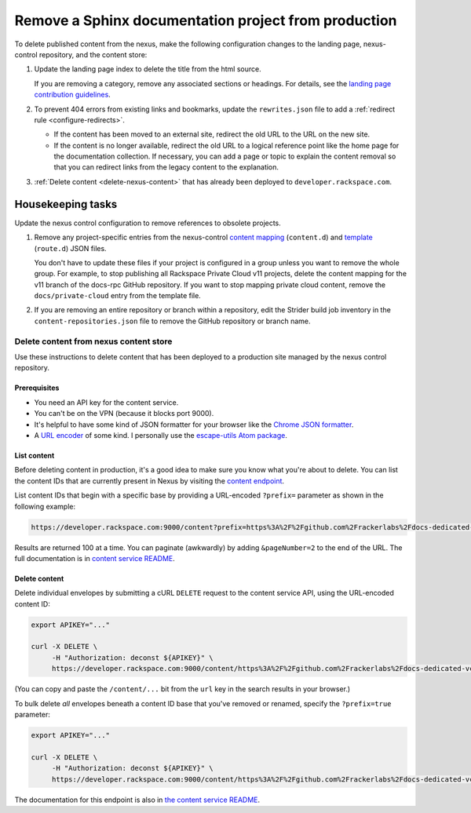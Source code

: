 =====================================================
Remove a Sphinx documentation project from production
=====================================================

To delete published content from the nexus, make the following
configuration changes to the landing page, nexus-control repository, and
the content store:

#. Update the landing page index to delete the title from the html source.

   If you are removing a category, remove any associated sections or headings.
   For details, see the `landing page contribution guidelines`_.

#. To prevent 404 errors from existing links and bookmarks, update
   the ``rewrites.json`` file to add a
   :ref:`redirect rule <configure-redirects>`.

   - If the content has been moved to an external site, redirect the old
     URL to the URL on the new site.

   - If the content is no longer available, redirect the old URL to a logical
     reference point like the home page for the documentation collection.
     If necessary, you can add a page or topic to explain the content removal
     so that you can redirect links from the legacy content to the
     explanation.

#. :ref:`Delete content <delete-nexus-content>` that has already been deployed
   to ``developer.rackspace.com``.


Housekeeping tasks
~~~~~~~~~~~~~~~~~~~

Update the nexus control configuration to remove references to obsolete
projects.

#. Remove any project-specific entries from the nexus-control
   `content mapping`_ (``content.d``) and `template`_ (``route.d``) JSON files.

   You don't have to update these files if your project is configured in a
   group unless you want to remove the whole group. For example, to
   stop publishing all Rackspace Private Cloud v11 projects, delete
   the content mapping for the v11 branch of the docs-rpc GitHub repository.
   If you want to stop mapping private cloud content, remove the
   ``docs/private-cloud`` entry from the template file.

#. If you are removing an entire repository or branch within a repository,
   edit the Strider build job inventory in the ``content-repositories.json``
   file to remove the GitHub repository or branch name.


.. _landing page contribution guidelines: https://github.com/rackerlabs/docs-quickstart/blob/master/CONTRIBUTING.md
.. _content mapping: https://github.com/rackerlabs/nexus-control/blob/master/config/content.d/developer.rackspace.com.json
.. _template: https://github.com/rackerlabs/nexus-control/blob/master/config/route.d/developer.rackspace.com.json
.. _Strider build job inventory: https://github.com/rackerlabs/nexus-control/blob/master/content-repositories.json
.. _nexus-control configuration files: https://github.com/rackerlabs/nexus-control/tree/master/config


.. _delete-nexus-content:

Delete content from nexus content store
---------------------------------------

Use these instructions to delete content that has been deployed to a production
site managed by the nexus control repository.


Prerequisites
^^^^^^^^^^^^^

* You need an API key for the content service.
* You can't be on the VPN (because it blocks port 9000).
* It's helpful to have some kind of JSON formatter for your browser like
  the `Chrome JSON formatter`_.
* A `URL encoder`_ of some kind. I personally use the
  `escape-utils Atom package`_.

.. _Chrome JSON formatter: https://chrome.google.com/webstore/detail/json-formatter/bcjindcccaagfpapjjmafapmmgkkhgoa
.. _URL encoder: http://meyerweb.com/eric/tools/dencoder/
.. _escape-utils Atom package: https://atom.io/packages/escape-utils

.. _list-content:

List content
^^^^^^^^^^^^

Before deleting content in production, it's a good idea to make sure you know
what you're about to delete. You can list the content IDs that are currently
present in Nexus by visiting the `content endpoint`_.

List content IDs that begin with a specific base by providing a URL-encoded
``?prefix=`` parameter as shown in the following example:

.. code:: console

    https://developer.rackspace.com:9000/content?prefix=https%3A%2F%2Fgithub.com%2Frackerlabs%2Fdocs-dedicated-vcloud>`_

Results are returned 100 at a time. You can paginate (awkwardly) by adding
``&pageNumber=2`` to the end of the URL. The full documentation is in
`content service README`_.


.. _content endpoint: https://developer.rackspace.com:9000/content/](https://developer.rackspace.com:9000/content/>
.. _content service README: https://github.com/deconst/content-service#get-contentprefixid_prefixpagenumbernumperpagesize


.. _delete-content:

Delete content
^^^^^^^^^^^^^^

Delete individual envelopes by submitting a cURL ``DELETE`` request to the
content service API, using the URL-encoded content ID:

.. code:: console

   export APIKEY="..."

   curl -X DELETE \
        -H "Authorization: deconst ${APIKEY}" \
        https://developer.rackspace.com:9000/content/https%3A%2F%2Fgithub.com%2Frackerlabs%2Fdocs-dedicated-vcloud

(You can copy and paste the ``/content/...`` bit from the ``url`` key in the search
results in your browser.)

To bulk delete *all* envelopes beneath a content ID base that you've removed or
renamed, specify the ``?prefix=true`` parameter:

.. code:: console

   export APIKEY="..."

   curl -X DELETE \
        -H "Authorization: deconst ${APIKEY}" \
        https://developer.rackspace.com:9000/content/https%3A%2F%2Fgithub.com%2Frackerlabs%2Fdocs-dedicated-vcloud?prefix=true

The documentation for this endpoint is also in
`the content service README <https://github.com/deconst/content-service#delete-contentidprefixtrue>`_.
